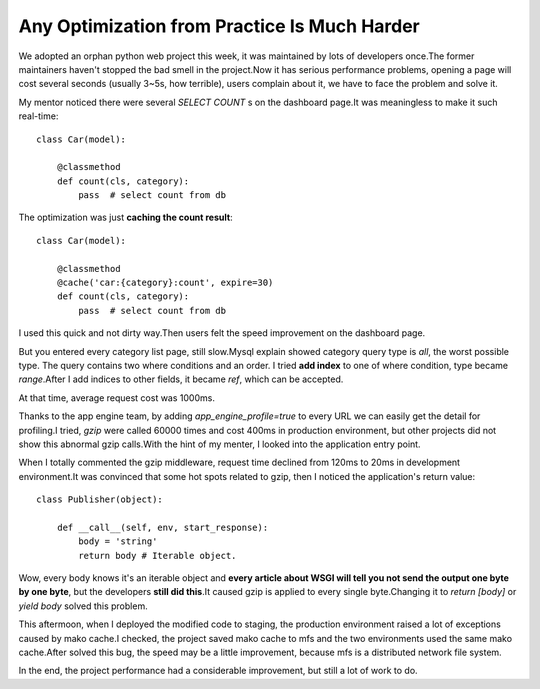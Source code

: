 =============================================
Any Optimization from Practice Is Much Harder
=============================================

We adopted an orphan python web project this week, it was maintained by lots of developers once.The former maintainers haven't stopped the bad smell in the project.Now it has serious performance problems, opening a page will cost several seconds (usually 3~5s, how terrible), users complain about it, we have to face the problem and solve it.

My mentor noticed there were several *SELECT COUNT* s on the dashboard page.It was meaningless to make it such real-time::

    class Car(model):

        @classmethod
        def count(cls, category):
            pass  # select count from db


The optimization was just **caching the count result**::

    class Car(model):

        @classmethod
        @cache('car:{category}:count', expire=30)
        def count(cls, category):
            pass  # select count from db

I used this quick and not dirty way.Then users felt the speed improvement on the dashboard page.

But you entered every category list page, still slow.Mysql explain showed category query type is *all*, the worst possible type. The query contains two where conditions and an order. I tried **add index** to one of where condition, type became *range*.After I add indices to other fields, it became *ref*, which can be accepted.

At that time, average request cost was 1000ms.

Thanks to the app engine team, by adding *app_engine_profile=true* to every URL we can easily get the detail for profiling.I tried, *gzip* were called 60000 times and cost 400ms in production environment, but other projects did not show this abnormal gzip calls.With the hint of my menter, I looked into the application entry point.

When I totally commented the gzip middleware, request time declined from 120ms to 20ms in development environment.It was convinced that some hot spots related to gzip, then I noticed the application's return value::

    class Publisher(object):

        def __call__(self, env, start_response):
            body = 'string'
            return body # Iterable object.

Wow, every body knows it's an iterable object and **every article about WSGI will tell you not send the output one byte by one byte**, but the developers **still did this**.It caused gzip is applied to every single byte.Changing it to *return [body]* or *yield body* solved this problem.

This aftermoon, when I deployed the modified code to staging, the production environment raised a lot of exceptions caused by mako cache.I checked, the project saved mako cache to mfs and the two environments used the same mako cache.After solved this bug, the speed may be a little improvement, because mfs is a distributed network file system.

In the end, the project performance had a considerable improvement, but still a lot of work to do.
